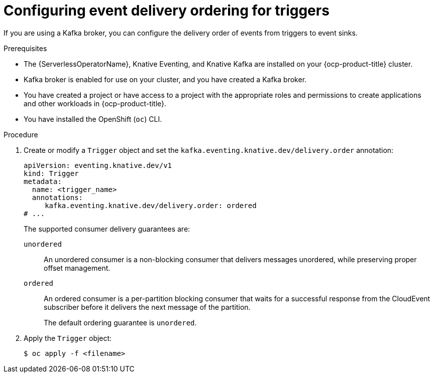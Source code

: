 // Module included in the following assemblies:
//
// * /serverless/eventing/triggers/serverless-triggers.adoc

:_content-type: PROCEDURE
[id="trigger-event-delivery-config_{context}"]
= Configuring event delivery ordering for triggers

If you are using a Kafka broker, you can configure the delivery order of events from triggers to event sinks.

.Prerequisites

* The {ServerlessOperatorName}, Knative Eventing, and Knative Kafka are installed on your {ocp-product-title} cluster.
* Kafka broker is enabled for use on your cluster, and you have created a Kafka broker.
* You have created a project or have access to a project with the appropriate roles and permissions to create applications and other workloads in {ocp-product-title}.
* You have installed the OpenShift (`oc`) CLI.

.Procedure

. Create or modify a `Trigger` object and set the `kafka.eventing.knative.dev/delivery.order` annotation:
+
[source,yaml]
----
apiVersion: eventing.knative.dev/v1
kind: Trigger
metadata:
  name: <trigger_name>
  annotations:
     kafka.eventing.knative.dev/delivery.order: ordered
# ...
----
+
The supported consumer delivery guarantees are:
+
`unordered`:: An unordered consumer is a non-blocking consumer that delivers messages unordered, while preserving proper offset management.
+
`ordered`:: An ordered consumer is a per-partition blocking consumer that waits for a successful response from the CloudEvent subscriber before it delivers the next message of the partition.
+
The default ordering guarantee is `unordered`.

. Apply the `Trigger` object:
+
[source,terminal]
----
$ oc apply -f <filename>
----
